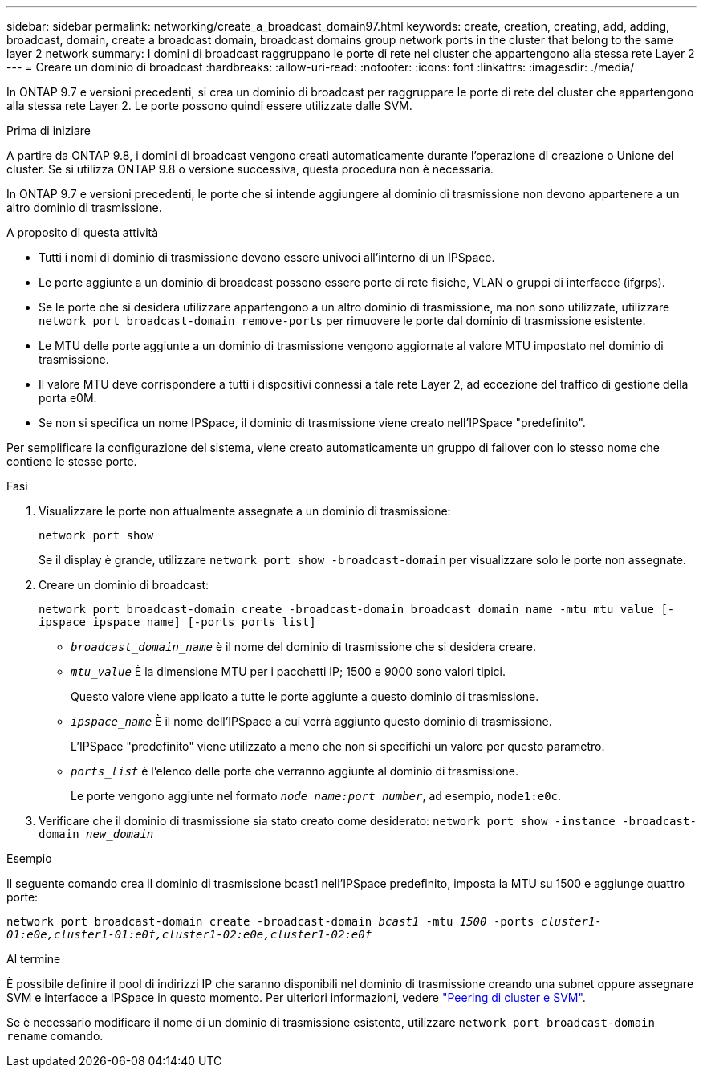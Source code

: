 ---
sidebar: sidebar 
permalink: networking/create_a_broadcast_domain97.html 
keywords: create, creation, creating, add, adding, broadcast, domain, create a broadcast domain, broadcast domains group network ports in the cluster that belong to the same layer 2 network 
summary: I domini di broadcast raggruppano le porte di rete nel cluster che appartengono alla stessa rete Layer 2 
---
= Creare un dominio di broadcast
:hardbreaks:
:allow-uri-read: 
:nofooter: 
:icons: font
:linkattrs: 
:imagesdir: ./media/


[role="lead"]
In ONTAP 9.7 e versioni precedenti, si crea un dominio di broadcast per raggruppare le porte di rete del cluster che appartengono alla stessa rete Layer 2. Le porte possono quindi essere utilizzate dalle SVM.

.Prima di iniziare
A partire da ONTAP 9.8, i domini di broadcast vengono creati automaticamente durante l'operazione di creazione o Unione del cluster. Se si utilizza ONTAP 9.8 o versione successiva, questa procedura non è necessaria.

In ONTAP 9.7 e versioni precedenti, le porte che si intende aggiungere al dominio di trasmissione non devono appartenere a un altro dominio di trasmissione.

.A proposito di questa attività
* Tutti i nomi di dominio di trasmissione devono essere univoci all'interno di un IPSpace.
* Le porte aggiunte a un dominio di broadcast possono essere porte di rete fisiche, VLAN o gruppi di interfacce (ifgrps).
* Se le porte che si desidera utilizzare appartengono a un altro dominio di trasmissione, ma non sono utilizzate, utilizzare `network port broadcast-domain remove-ports` per rimuovere le porte dal dominio di trasmissione esistente.
* Le MTU delle porte aggiunte a un dominio di trasmissione vengono aggiornate al valore MTU impostato nel dominio di trasmissione.
* Il valore MTU deve corrispondere a tutti i dispositivi connessi a tale rete Layer 2, ad eccezione del traffico di gestione della porta e0M.
* Se non si specifica un nome IPSpace, il dominio di trasmissione viene creato nell'IPSpace "predefinito".


Per semplificare la configurazione del sistema, viene creato automaticamente un gruppo di failover con lo stesso nome che contiene le stesse porte.

.Fasi
. Visualizzare le porte non attualmente assegnate a un dominio di trasmissione:
+
`network port show`

+
Se il display è grande, utilizzare `network port show -broadcast-domain` per visualizzare solo le porte non assegnate.

. Creare un dominio di broadcast:
+
`network port broadcast-domain create -broadcast-domain broadcast_domain_name -mtu mtu_value [-ipspace ipspace_name] [-ports ports_list]`

+
** `_broadcast_domain_name_` è il nome del dominio di trasmissione che si desidera creare.
** `_mtu_value_` È la dimensione MTU per i pacchetti IP; 1500 e 9000 sono valori tipici.
+
Questo valore viene applicato a tutte le porte aggiunte a questo dominio di trasmissione.

** `_ipspace_name_` È il nome dell'IPSpace a cui verrà aggiunto questo dominio di trasmissione.
+
L'IPSpace "predefinito" viene utilizzato a meno che non si specifichi un valore per questo parametro.

** `_ports_list_` è l'elenco delle porte che verranno aggiunte al dominio di trasmissione.
+
Le porte vengono aggiunte nel formato `_node_name:port_number_`, ad esempio, `node1:e0c`.



. Verificare che il dominio di trasmissione sia stato creato come desiderato:
`network port show -instance -broadcast-domain _new_domain_`


.Esempio
Il seguente comando crea il dominio di trasmissione bcast1 nell'IPSpace predefinito, imposta la MTU su 1500 e aggiunge quattro porte:

`network port broadcast-domain create -broadcast-domain _bcast1_ -mtu _1500_ -ports _cluster1-01:e0e,cluster1-01:e0f,cluster1-02:e0e,cluster1-02:e0f_`

.Al termine
È possibile definire il pool di indirizzi IP che saranno disponibili nel dominio di trasmissione creando una subnet oppure assegnare SVM e interfacce a IPSpace in questo momento. Per ulteriori informazioni, vedere link:https://docs.netapp.com/us-en/ontap-sm-classic/peering/index.html["Peering di cluster e SVM"].

Se è necessario modificare il nome di un dominio di trasmissione esistente, utilizzare `network port broadcast-domain rename` comando.
